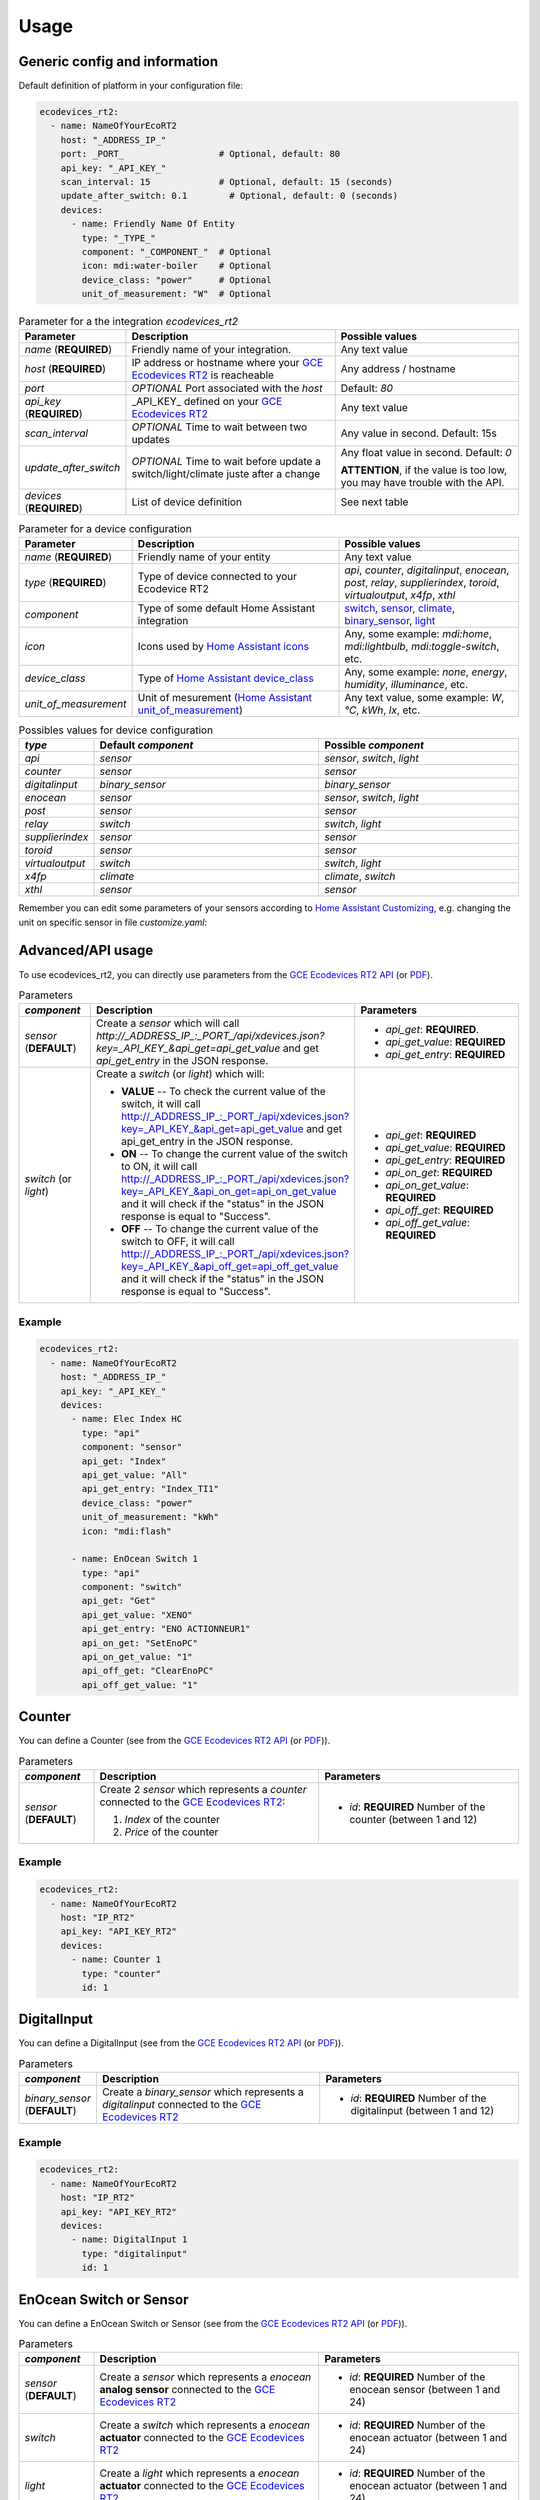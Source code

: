 =====
Usage
=====

Generic config and information
------------------------------
Default definition of platform in your configuration file:

.. code-block:: yaml

    ecodevices_rt2:
      - name: NameOfYourEcoRT2
        host: "_ADDRESS_IP_"
        port: _PORT_                  # Optional, default: 80
        api_key: "_API_KEY_"
        scan_interval: 15             # Optional, default: 15 (seconds)
        update_after_switch: 0.1        # Optional, default: 0 (seconds)
        devices:
          - name: Friendly Name Of Entity
            type: "_TYPE_"
            component: "_COMPONENT_"  # Optional
            icon: mdi:water-boiler    # Optional
            device_class: "power"     # Optional
            unit_of_measurement: "W"  # Optional

.. list-table:: Parameter for a the integration `ecodevices_rt2`
   :widths: 15 45 40
   :header-rows: 1

   * - Parameter
     - Description
     - Possible values
   * - `name` (**REQUIRED**)
     - Friendly name of your integration.
     - Any text value
   * - `host` (**REQUIRED**)
     - IP address or hostname where your `GCE Ecodevices RT2`_ is reacheable
     - Any address / hostname
   * - `port`
     - *OPTIONAL* Port associated with the `host`
     - Default: `80`
   * - `api_key` (**REQUIRED**)
     - _API_KEY_ defined on your `GCE Ecodevices RT2`_
     - Any text value
   * - `scan_interval`
     - *OPTIONAL* Time to wait between two updates
     - Any value in second. Default: 15s
   * - `update_after_switch`
     - *OPTIONAL* Time to wait before update a switch/light/climate juste after a change
     - Any float value in second. Default: `0`

       **ATTENTION**, if the value is too low, you may have trouble with the API.
   * - `devices` (**REQUIRED**)
     - List of device definition
     - See next table

.. list-table:: Parameter for a device configuration
   :widths: 15 45 40
   :header-rows: 1

   * - Parameter
     - Description
     - Possible values
   * - `name` (**REQUIRED**)
     - Friendly name of your entity
     - Any text value
   * - `type` (**REQUIRED**)
     - Type of device connected to your Ecodevice RT2
     - `api`, `counter`, `digitalinput`, `enocean`, `post`, `relay`, `supplierindex`, `toroid`, `virtualoutput`, `x4fp`, `xthl`
   * - `component`
     - Type of some default Home Assistant integration
     - `switch`_, `sensor`_, `climate`_, `binary_sensor`_, `light`_
   * - `icon`
     - Icons used by `Home Assistant icons`_
     - Any, some example: `mdi:home`, `mdi:lightbulb`, `mdi:toggle-switch`, etc.
   * - `device_class`
     - Type of `Home Assistant device_class`_
     - Any, some example: `none`, `energy`, `humidity`, `illuminance`, etc.
   * - `unit_of_measurement`
     - Unit of mesurement (`Home Assistant unit_of_measurement`_)
     - Any text value, some example: `W`, `°C`, `kWh`, `lx`, etc.

.. list-table:: Possibles values for device configuration
   :widths: 15 45 40
   :header-rows: 1

   * - `type`
     - Default `component`
     - Possible `component`
   * - `api`
     - `sensor`
     - `sensor`, `switch`, `light`
   * - `counter`
     - `sensor`
     - `sensor`
   * - `digitalinput`
     - `binary_sensor`
     - `binary_sensor`
   * - `enocean`
     - `sensor`
     - `sensor`, `switch`, `light`
   * - `post`
     - `sensor`
     - `sensor`
   * - `relay`
     - `switch`
     - `switch`, `light`
   * - `supplierindex`
     - `sensor`
     - `sensor`
   * - `toroid`
     - `sensor`
     - `sensor`
   * - `virtualoutput`
     - `switch`
     - `switch`, `light`
   * - `x4fp`
     - `climate`
     - `climate`, `switch`
   * - `xthl`
     - `sensor`
     - `sensor`

Remember you can edit some parameters of your sensors according to `Home Assistant Customizing`_, e.g. changing the unit on specific sensor in file `customize.yaml`:

.. code-block:: yaml
    sensor.index_chauffe_eau_consumptionindex:
      unit_of_measurement: Wh

.. _`Home Assistant device_class`: https://www.home-assistant.io/integrations/sensor/#device-class
.. _`Home Assistant icons`: https://www.home-assistant.io/docs/configuration/customizing-devices/#icon
.. _`Home Assistant unit_of_measurement`: https://www.home-assistant.io/docs/configuration/customizing-devices/#unit_of_measurement
.. _`Home Assistant Customizing`: https://www.home-assistant.io/docs/configuration/customizing-devices/#unit_of_measurement

.. _`GCE Ecodevices RT2`: http://gce-electronics.com/fr/home/1345-suivi-consommation-ecodevices-rt2-3760309690049.html

.. _`switch`: https://www.home-assistant.io/integrations/switch
.. _`sensor`: https://www.home-assistant.io/integrations/sensor
.. _`climate`: https://www.home-assistant.io/integrations/climate
.. _`climate`: https://www.home-assistant.io/integrations/climate
.. _`binary_sensor`: https://www.home-assistant.io/integrations/binary_sensor
.. _`light`: https://www.home-assistant.io/integrations/light

Advanced/API usage
------------------
To use ecodevices_rt2, you can directly use parameters from the `GCE Ecodevices RT2 API`_ (or `PDF`_).

.. list-table:: Parameters
   :widths: 15 45 40
   :header-rows: 1

   * - `component`
     - Description
     - Parameters
   * - `sensor` (**DEFAULT**)
     - Create a `sensor` which will call `http://_ADDRESS_IP_:_PORT_/api/xdevices.json?key=_API_KEY_&api_get=api_get_value` and get `api_get_entry` in the JSON response.
     - - `api_get`: **REQUIRED**.
       - `api_get_value`: **REQUIRED**
       - `api_get_entry`: **REQUIRED**
   * - `switch` (or `light`)
     - Create a `switch` (or `light`) which will:

       - **VALUE** -- To check the current value of the switch, it will call http://_ADDRESS_IP_:_PORT_/api/xdevices.json?key=_API_KEY_&api_get=api_get_value and get api_get_entry in the JSON response.
       - **ON** -- To change the current value of the switch to ON, it will call http://_ADDRESS_IP_:_PORT_/api/xdevices.json?key=_API_KEY_&api_on_get=api_on_get_value and it will check if the "status" in the JSON response is equal to "Success".
       - **OFF** -- To change the current value of the switch to OFF, it will call http://_ADDRESS_IP_:_PORT_/api/xdevices.json?key=_API_KEY_&api_off_get=api_off_get_value and it will check if the "status" in the JSON response is equal to "Success".
     - - `api_get`: **REQUIRED**
       - `api_get_value`: **REQUIRED**
       - `api_get_entry`: **REQUIRED**
       - `api_on_get`: **REQUIRED**
       - `api_on_get_value`: **REQUIRED**
       - `api_off_get`: **REQUIRED**
       - `api_off_get_value`: **REQUIRED**


----------
Example
----------
.. code-block:: yaml

    ecodevices_rt2:
      - name: NameOfYourEcoRT2
        host: "_ADDRESS_IP_"
        api_key: "_API_KEY_"
        devices:
          - name: Elec Index HC
            type: "api"
            component: "sensor"
            api_get: "Index"
            api_get_value: "All"
            api_get_entry: "Index_TI1"
            device_class: "power"
            unit_of_measurement: "kWh"
            icon: "mdi:flash"

          - name: EnOcean Switch 1
            type: "api"
            component: "switch"
            api_get: "Get"
            api_get_value: "XENO"
            api_get_entry: "ENO ACTIONNEUR1"
            api_on_get: "SetEnoPC"
            api_on_get_value: "1"
            api_off_get: "ClearEnoPC"
            api_off_get_value: "1"

Counter
-------
You can define a Counter (see from the `GCE Ecodevices RT2 API`_ (or `PDF`_)).

.. list-table:: Parameters
   :widths: 15 45 40
   :header-rows: 1

   * - `component`
     - Description
     - Parameters
   * - `sensor` (**DEFAULT**)
     - Create 2 `sensor` which represents a `counter` connected to the `GCE Ecodevices RT2`_:

       #. `Index` of the counter
       #. `Price` of the counter
     - - `id`: **REQUIRED** Number of the counter (between 1 and 12)


----------
Example
----------
.. code-block:: yaml

    ecodevices_rt2:
      - name: NameOfYourEcoRT2
        host: "IP_RT2"
        api_key: "API_KEY_RT2"
        devices:
          - name: Counter 1
            type: "counter"
            id: 1

DigitalInput
------------
You can define a DigitalInput (see from the `GCE Ecodevices RT2 API`_ (or `PDF`_)).

.. list-table:: Parameters
   :widths: 15 45 40
   :header-rows: 1

   * - `component`
     - Description
     - Parameters
   * - `binary_sensor` (**DEFAULT**)
     - Create a `binary_sensor` which represents  a `digitalinput` connected to the `GCE Ecodevices RT2`_
     - - `id`: **REQUIRED** Number of the digitalinput (between 1 and 12)


----------
Example
----------
.. code-block:: yaml

    ecodevices_rt2:
      - name: NameOfYourEcoRT2
        host: "IP_RT2"
        api_key: "API_KEY_RT2"
        devices:
          - name: DigitalInput 1
            type: "digitalinput"
            id: 1

EnOcean Switch or Sensor
------------------------
You can define a EnOcean Switch or Sensor (see from the `GCE Ecodevices RT2 API`_ (or `PDF`_)).

.. list-table:: Parameters
   :widths: 15 45 40
   :header-rows: 1

   * - `component`
     - Description
     - Parameters
   * - `sensor` (**DEFAULT**)
     - Create a `sensor` which represents a `enocean` **analog sensor** connected to the `GCE Ecodevices RT2`_
     - - `id`: **REQUIRED** Number of the enocean sensor (between 1 and 24)
   * - `switch`
     - Create a `switch` which represents a `enocean` **actuator** connected to the `GCE Ecodevices RT2`_
     - - `id`: **REQUIRED** Number of the enocean actuator (between 1 and 24)
   * - `light`
     - Create a `light` which represents a `enocean` **actuator** connected to the `GCE Ecodevices RT2`_
     - - `id`: **REQUIRED** Number of the enocean actuator (between 1 and 24)


----------
Example
----------
.. code-block:: yaml

    ecodevices_rt2:
      - name: NameOfYourEcoRT2
        host: "IP_RT2"
        api_key: "API_KEY_RT2"
        devices:
          - name: Bedroom temperature
            type: "enocean"           # Using default component `sensor`
            id: 1
            unit_of_measurement: "°C"
            icon: mdi:thermometer
          - name: EnOcean Switch 1
            type: "enocean"
            component: "switch"
            id: 1
          - name: EnOcean Switch 2 as Light
            type: "enocean"
            component: "light"
            id: 2

Post and Sub-Post
-----------------
You can define a Post and Sub-post (see from the `GCE Ecodevices RT2 API`_ (or `PDF`_)).

.. list-table:: Parameters
   :widths: 15 45 40
   :header-rows: 1

   * - `component`
     - Description
     - Parameters
   * - `sensor` (**DEFAULT**)
     - Create 5 `sensor` which represents a `post` defined on the `GCE Ecodevices RT2`_

       #. `Index` of the Post/Subpost
       #. `IndexDay` of the Post/Subpost
       #. `Price` of the Post/Subpost
       #. `PriceDay` of the Post/Subpost
       #. `Instant` power of the Post/Subpost

     - - `id`: **REQUIRED** Number of the post (between 1 and 8)
       - `subpost`: *OPTIONAL* Number of the subpost of the post (between 1 and 8)


----------
Example
----------
.. code-block:: yaml

    ecodevices_rt2:
      - name: NameOfYourEcoRT2
        host: "IP_RT2"
        api_key: "API_KEY_RT2"
        devices:
          - name: Post 1
            type: "post"
            id: 1
          - name: Subpost 2 of Post 1
            type: "post"
            id: 1
            subpost: 2


Relay
-----
You can define a Relay (see from the `GCE Ecodevices RT2 API`_ (or `PDF`_)).

.. list-table:: Parameters
   :widths: 15 45 40
   :header-rows: 1

   * - `component`
     - Description
     - Parameters
   * - `switch` (**DEFAULT**)
     - Create a `switch` which represents a `relay` connected on the `GCE Ecodevices RT2`_
     - - `id`: **REQUIRED** Number of the post (between 1 and 8)
   * - `light`
     - Create a `light` which represents a `relay` connected on the `GCE Ecodevices RT2`_
     - - `id`: **REQUIRED** Number of the post (between 1 and 8)


----------
Example
----------
.. code-block:: yaml

    ecodevices_rt2:
      - name: NameOfYourEcoRT2
        host: "IP_RT2"
        api_key: "API_KEY_RT2"
        devices:
          - name: Relay 1
            type: "relay"        # Using default component `sensor`
            id: 1
          - name: Relay 2 as Light
            type: "relay"
            component: "light"
            id: 2

SupplierIndex
-------------
You can define a SupplierIndex (see from the `GCE Ecodevices RT2 API`_ (or `PDF`_)).

.. list-table:: Parameters
   :widths: 15 45 40
   :header-rows: 1

   * - `component`
     - Description
     - Parameters
   * - `sensor` (**DEFAULT**)
     - Create 2 `sensor` which represent a `SupplierIndex` defined on the `GCE Ecodevices RT2`_

       #. `Index` of the Post/Subpost
       #. `Price` of the Post/Subpost

     - - `id`: **REQUIRED** Number of the SupplierIndex (between 1 and 8)

----------
Example
----------
.. code-block:: yaml

    ecodevices_rt2:
      - name: NameOfYourEcoRT2
        host: "IP_RT2"
        api_key: "API_KEY_RT2"
        devices:
        - name: Supplier Index 1 (EDF Info)
          type: "supplierindex"
          id: 1


Toroid
------
You can define a Toroid (see from the `GCE Ecodevices RT2 API`_ (or `PDF`_)).

.. list-table:: Parameters
   :widths: 15 45 40
   :header-rows: 1

   * - `component`
     - Description
     - Parameters
   * - `sensor` (**DEFAULT**)
     - - If `id` is between 1 and 4, create 4 `sensor` which represents a `Toroid` defined on the `GCE Ecodevices RT2`_

          #. `ConsumptionIndex` of the Toroid
          #. `ConsumptionPrice` of the Toroid
          #. `ProductionIndex` of the Toroid
          #. `ProductionPrice` of the Toroid
       - Else (`id`>4), create 2 `sensor` which represents a `Toroid` defined on the `GCE Ecodevices RT2`_

          #. `Index` of the Toroid
          #. `Price` of the Toroid

     - - `id`: **REQUIRED** Number of the Toroid (between 1 and 8)

----------
Example
----------
.. code-block:: yaml

    ecodevices_rt2:
      - name: NameOfYourEcoRT2
        host: "IP_RT2"
        api_key: "API_KEY_RT2"
        devices:
        - name: Toroid 1  # 4 sensors: 2 Consumption + 2 Production
          type: "toroid"
          id: 1
        - name: Toroid 5  # 2 sensors
          type: "toroid"
          id: 5


VirtualOutput
-------------
You can define a VirtualOutput (see from the `GCE Ecodevices RT2 API`_ (or `PDF`_)).

.. list-table:: Parameters
   :widths: 15 45 40
   :header-rows: 1

   * - `component`
     - Description
     - Parameters
   * - `switch` (**DEFAULT**)
     - Create a `switch` which represents a `VirtualOutput` connected on the `GCE Ecodevices RT2`_
     - - `id`: **REQUIRED** Number of the VirtualOutput (between 1 and 128)
   * - `light`
     - Create a `light` which represents a `VirtualOutput` connected on the `GCE Ecodevices RT2`_
     - - `id`: **REQUIRED** Number of the VirtualOutput (between 1 and 128)

----------
Example
----------
.. code-block:: yaml

    ecodevices_rt2:
      - name: NameOfYourEcoRT2
        host: "IP_RT2"
        api_key: "API_KEY_RT2"
        devices:
        - name: Virtual Output 1
            type: "virtualoutput"           # Using default component `sensor`
            id: 1
        - name: Virtual Output 2 as Light
          type: "virtualoutput"
          component: "light"
          id: 2


X4FP (Heaters)
--------------
You can define a X4FP (see from the `GCE Ecodevices RT2 API`_ (or `PDF`_)).

.. list-table:: Parameters
   :widths: 15 45 40
   :header-rows: 1

   * - `component`
     - Description
     - Parameters
   * - `climate` (**DEFAULT**)
     - Create a `climate` which represents a `X4FP` connected on the `GCE Ecodevices RT2`_
     - - `module`: **REQUIRED** Number of the X4FP module (1 or 2)
       - `zone`: **REQUIRED** Number of the X4FP zone on the seleted module (between 1 and 4. 0 if you want to control all zone of the module.)
   * - `switch`
     - Create a `switch` which represents a `X4FP` connected on the `GCE Ecodevices RT2`_
     - - `module`: **REQUIRED** Number of the X4FP module (1 or 2)
       - `zone`: **REQUIRED** Number of the X4FP zone on the seleted module (between 1 and 4. 0 if you want to control all zone of the module.)

----------
Example
----------
.. code-block:: yaml

    ecodevices_rt2:
      - name: NameOfYourEcoRT2
        host: "IP_RT2"
        api_key: "API_KEY_RT2"
        devices:
        - name: Heater Module 1 Zone 1
          type: "x4fp"
          component: "climate"      # Can be omitted since default value
          module: 1
          zone: 1
        - name: Heater Module 1 Zone 2 as Switch
          type: "x4fp"
          component: "switch"
          module: 1
          zone: 2

XTHL
----
You can define a XTHL (see from the `GCE Ecodevices RT2 API`_ (or `PDF`_)).

.. list-table:: Parameters
   :widths: 15 45 40
   :header-rows: 1

   * - `component`
     - Description
     - Parameters
   * - `sensor` (**DEFAULT**)
     - Create 3 `sensor` which represents a `XTHL` defined on the `GCE Ecodevices RT2`_

       #. `Temperature` of the XTHL
       #. `Humidity` of the XTHL
       #. `Luminance` of the XTHL

     - - `id`: **REQUIRED** Number of the XTHL (between 1 and 2)

----------
Example
----------
.. code-block:: yaml

    ecodevices_rt2:
      - name: NameOfYourEcoRT2
        host: "IP_RT2"
        api_key: "API_KEY_RT2"
        devices:
        - name: XHTL 1
          type: "xthl"
          id: 1

.. _`GCE Ecodevices RT2 API`: https://gce.ovh/wiki/index.php?title=API_EDRT
.. _`PDF`: https://forum.gce-electronics.com/uploads/default/original/2X/1/1471f212a720581eb3a04c5ea632bb961783b9a0.pdf
